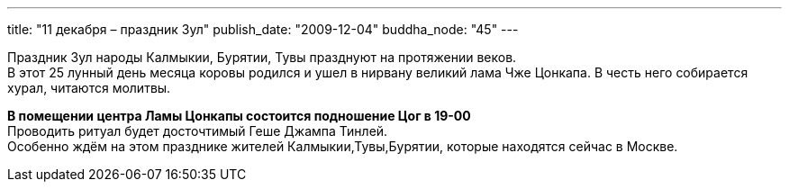 ---
title: "11 декабря – праздник Зул"
publish_date: "2009-12-04"
buddha_node: "45"
---

Праздник Зул народы Калмыкии, Бурятии, Тувы празднуют на протяжении
веков. +
 В этот 25 лунный день месяца коровы родился и ушел в нирвану великий
лама Чже Цонкапа. В честь него собирается хурал, читаются молитвы.

*В помещении центра Ламы Цонкапы состоится подношение Цог в 19-00* +
 Проводить ритуал будет досточтимый Геше Джампа Тинлей. +
 Особенно ждём на этом празднике жителей Калмыкии,Тувы,Бурятии, которые
находятся сейчас в Москве.
